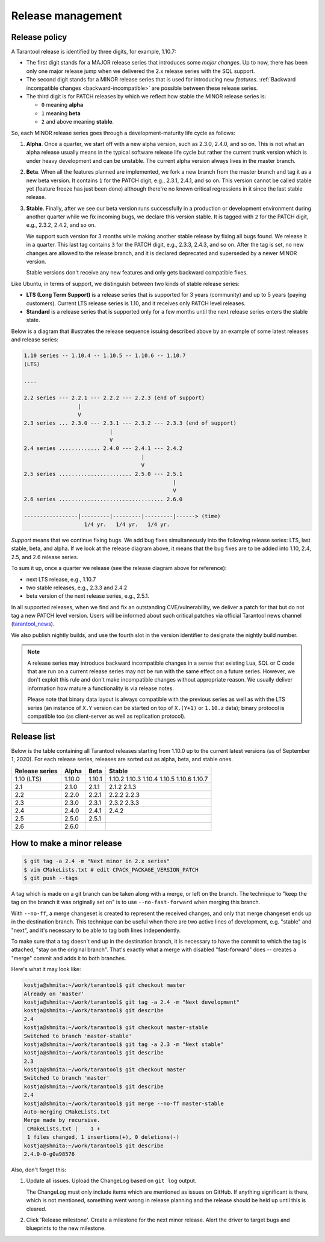 .. _release:

--------------------------------------------------------------------------------
Release management
--------------------------------------------------------------------------------

.. _release-policy:

~~~~~~~~~~~~~~~~~~~~~~~~~~~~~~~~~~~~~~~~~~~~~~~~~~~~~~~~~~~~~~~~~~~~~~~~~~~~~~~~
Release policy
~~~~~~~~~~~~~~~~~~~~~~~~~~~~~~~~~~~~~~~~~~~~~~~~~~~~~~~~~~~~~~~~~~~~~~~~~~~~~~~~

A Tarantool release is identified by three digits, for example, 1.10.7:

* The first digit stands for a MAJOR release series that introduces
  some *major changes*. Up to now, there has been only one major release jump
  when we delivered the 2.x release series with the SQL support.
* The second digit stands for a MINOR release series that is used for
  introducing new *features*. :ref:`Backward incompatible changes <backward-incompatible>`
  are possible between these release series.
* The third digit is for PATCH releases by which we reflect how stable
  the MINOR release series is:

  * ``0`` meaning **alpha**
  * ``1`` meaning **beta**
  * ``2`` and above meaning **stable**.

So, each MINOR release series goes through a development-maturity life cycle
as follows:

1. **Alpha**. Once a quarter, we start off with a new alpha version,
   such as 2.3.0, 2.4.0, and so on. This is not what an alpha release usually
   means in the typical software release life cycle but rather the current trunk
   version which is under heavy development and can be unstable.
   The current alpha version always lives in the master branch.

2. **Beta**. When all the features planned are implemented, we fork a new branch
   from the master branch and tag it as a new beta version.
   It contains ``1`` for the PATCH digit, e.g., 2.3.1, 2.4.1, and so on.
   This version cannot be called stable yet (feature freeze has just been done)
   although there're no known critical regressions in it since
   the last stable release.

3. **Stable**. Finally, after we see our beta version runs successfully in
   a production or development environment during another quarter while we fix
   incoming bugs, we declare this version stable. It is tagged with ``2`` for
   the PATCH digit, e.g., 2.3.2, 2.4.2, and so on.

   We support such version for 3 months while making another stable release
   by fixing all bugs found. We release it in a quarter. This last tag
   contains ``3`` for the PATCH digit, e.g., 2.3.3, 2.4.3, and so on.
   After the tag is set, no new changes are allowed to the release branch,
   and it is declared deprecated and superseded by a newer MINOR version.

   Stable versions don't receive any new features and only gets backward
   compatible fixes.

Like Ubuntu, in terms of support, we distinguish between two kinds of stable
release series:

* **LTS (Long Term Support)** is a release series that is supported
  for 3 years (community) and up to 5 years (paying customers).
  Current LTS release series is 1.10, and it receives only PATCH level
  releases.

* **Standard** is a release series that is supported only for a few months
  until the next release series enters the stable state.

Below is a diagram that illustrates the release sequence issuing described above
by an example of some latest releases and release series:

.. _release-diagram:

.. code-block::


   1.10 series -- 1.10.4 -- 1.10.5 -- 1.10.6 -- 1.10.7
   (LTS)

   ....

   2.2 series --- 2.2.1 --- 2.2.2 --- 2.2.3 (end of support)
                    |
                    V
   2.3 series ... 2.3.0 --- 2.3.1 --- 2.3.2 --- 2.3.3 (end of support)
                              |
                              V
   2.4 series ............. 2.4.0 --- 2.4.1 --- 2.4.2
                                        |
                                        V
   2.5 series ....................... 2.5.0 --- 2.5.1
                                                  |
                                                  V
   2.6 series ................................. 2.6.0

   -----------------|---------|---------|---------|------> (time)
                      1/4 yr.   1/4 yr.   1/4 yr.

*Support* means that we continue fixing bugs. We add bug fixes simultaneously
into the following release series: LTS, last stable, beta, and alpha.
If we look at the release diagram above, it means that the bug fixes are to be
added into 1.10, 2.4, 2.5, and 2.6 release series.

To sum it up, once a quarter we release (see the release diagram above for
reference):

* next LTS release, e.g., 1.10.7
* two stable releases, e.g., 2.3.3 and 2.4.2
* beta version of the next release series, e.g., 2.5.1.

In all supported releases, when we find and fix an outstanding CVE/vulnerability,
we deliver a patch for that but do not tag a new PATCH level version.
Users will be informed about such critical patches via official Tarantool news
channel (`tarantool_news <https://t.me/tarantool_news>`_).

We also publish nightly builds, and use the fourth slot in the version
identifier to designate the nightly build number.

.. _backward-incompatible:

.. note::

   A release series may introduce backward incompatible changes in a sense that
   existing Lua, SQL or C code that are run on a current release series
   may not be run with the same effect on a future series.
   However, we don't exploit this rule and don't make incompatible changes
   without appropriate reason. We usually deliver information how mature
   a functionality is via release notes.

   Please note that binary data layout
   is always compatible with the previous series as well as with the LTS series
   (an instance of ``X.Y`` version can be started on top of ``X.(Y+1)``
   or ``1.10.z`` data); binary protocol is compatible too
   (as client-server as well as replication protocol).

.. _release-list:

~~~~~~~~~~~~~~~~~~~~~~~~~~~~~~~~~~~~~~~~~~~~~~~~~~~~~~~~~~~~~~~~~~~~~~~~~~~~~~~~
Release list
~~~~~~~~~~~~~~~~~~~~~~~~~~~~~~~~~~~~~~~~~~~~~~~~~~~~~~~~~~~~~~~~~~~~~~~~~~~~~~~~

Below is the table containing all Tarantool releases starting from 1.10.0 up to
the current latest versions (as of September 1, 2020). For each release series,
releases are sorted out as alpha, beta, and stable ones.

+---------+--------+--------+--------+
| Release | Alpha  | Beta   | Stable |
| series  |        |        |        |
+=========+========+========+========+
| 1.10    | 1.10.0 | 1.10.1 | 1.10.2 |
| (LTS)   |        |        | 1.10.3 |
|         |        |        | 1.10.4 |
|         |        |        | 1.10.5 |
|         |        |        | 1.10.6 |
|         |        |        | 1.10.7 |
+---------+--------+--------+--------+
| 2.1     | 2.1.0  | 2.1.1  | 2.1.2  |
|         |        |        | 2.1.3  |
+---------+--------+--------+--------+
| 2.2     | 2.2.0  | 2.2.1  | 2.2.2  |
|         |        |        | 2.2.3  |
+---------+--------+--------+--------+
| 2.3     | 2.3.0  | 2.3.1  | 2.3.2  |
|         |        |        | 2.3.3  |
+---------+--------+--------+--------+
| 2.4     | 2.4.0  | 2.4.1  | 2.4.2  |
+---------+--------+--------+--------+
| 2.5     | 2.5.0  | 2.5.1  |        |
+---------+--------+--------+--------+
| 2.6     | 2.6.0  |        |        |
+---------+--------+--------+--------+


.. _release-minor:

~~~~~~~~~~~~~~~~~~~~~~~~~~~~~~~~~~~~~~~~~~~~~~~~~~~~~~~~~~~~~~~~~~~~~~~~~~~~~~~~
How to make a minor release
~~~~~~~~~~~~~~~~~~~~~~~~~~~~~~~~~~~~~~~~~~~~~~~~~~~~~~~~~~~~~~~~~~~~~~~~~~~~~~~~

.. code-block:: console

    $ git tag -a 2.4 -m "Next minor in 2.x series"
    $ vim CMakeLists.txt # edit CPACK_PACKAGE_VERSION_PATCH
    $ git push --tags

A tag which is made on a git branch can be taken along with a merge, or left
on the branch. The technique to "keep the tag on the branch it was
originally set on" is to use ``--no-fast-forward`` when merging this branch.

With ``--no-ff``, a merge changeset is created to represent the received
changes, and only that merge changeset ends up in the destination branch.
This technique can be useful when there are two active lines of development,
e.g. "stable" and "next", and it's necessary to be able to tag both
lines independently.

To make sure that a tag doesn't end up in the destination branch, it is
necessary to have the commit to which the tag is attached, "stay on the
original branch". That's exactly what a merge with disabled "fast-forward"
does -- creates a "merge" commit and adds it to both branches.

Here's what it may look like:

.. code-block:: console

     kostja@shmita:~/work/tarantool$ git checkout master
     Already on 'master'
     kostja@shmita:~/work/tarantool$ git tag -a 2.4 -m "Next development"
     kostja@shmita:~/work/tarantool$ git describe
     2.4
     kostja@shmita:~/work/tarantool$ git checkout master-stable
     Switched to branch 'master-stable'
     kostja@shmita:~/work/tarantool$ git tag -a 2.3 -m "Next stable"
     kostja@shmita:~/work/tarantool$ git describe
     2.3
     kostja@shmita:~/work/tarantool$ git checkout master
     Switched to branch 'master'
     kostja@shmita:~/work/tarantool$ git describe
     2.4
     kostja@shmita:~/work/tarantool$ git merge --no-ff master-stable
     Auto-merging CMakeLists.txt
     Merge made by recursive.
      CMakeLists.txt |    1 +
      1 files changed, 1 insertions(+), 0 deletions(-)
     kostja@shmita:~/work/tarantool$ git describe
     2.4.0-0-g0a98576

Also, don't forget this:

1. Update all issues. Upload the ChangeLog based on ``git log`` output.

   The ChangeLog must only include items which are mentioned as issues
   on GitHub. If anything significant is there, which is not mentioned,
   something went wrong in release planning and the release should be
   held up until this is cleared.

2. Click 'Release milestone'. Create a milestone for the next minor release.
   Alert the driver to target bugs and blueprints to the new milestone.
